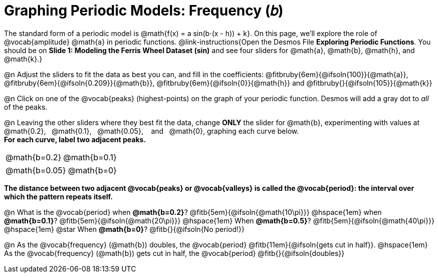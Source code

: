 = Graphing Periodic Models: Frequency (𝑏)

++++
<style>
/*
  "Graph" tables provide a pure-CSS solution for all coordinate planes.

  They rely on a set up CSS variables, with reasonable defaults:
    --width and --height determine the size of plane. Defaults to 3in x 3x.
    --min-gap determines the minimum space between graphs. Defaults to 20px.

    --top_pct and --left_pct determine the origin's position (btw 0 and 1). Defaults to (0.5, 0.5).
    --minors determines how many "minor axes" (incl the one behind major). Defaults to 7.

    --x_label defaults to 'x'
    --y_label defaults to 'y'
*/
.graph td {
  --width:    3.2in;
  --height:   3.0in;
  --left_pct: 0.08;
  --top_pct:  0.92;
  --x_label: 'time';
  --y_label: 'altitude';
}

/* "Altitude" is such a long label that we need to 
   override the normal top positioning rule */
table.graph td::before { top: 4% !important; }
</style>
++++

The standard form of a periodic model is @math{f(x) = a sin(b⋅(x - h)) + k}. On this page, we'll explore the role of @vocab{amplitude} @math{a} in periodic functions. @link-instructions{Open the Desmos File *Exploring Periodic Functions*. You should be on *Slide 1: Modeling the Ferris Wheel Dataset (sin)* and see four sliders for @math{a}, @math{b}, @math{h}, and @math{k}.}

@n Adjust the sliders to fit the data as best you can, and fill in the coefficients: @fitbruby{6em}{@ifsoln{100}}{@math{a}}, @fitbruby{6em}{@ifsoln{0.209}}{@math{b}}, @fitbruby{6em}{@ifsoln{0}}{@math{h}} and @fitbruby{}{@ifsoln{105}}{@math{k}}

@n Click on one of the @vocab{peaks} (highest-points) on the graph of your periodic function. Desmos will add a gray dot to _all_ of the peaks.

@n Leaving the other sliders where they best fit the data, change *ONLY* the slider for @math{b}, experimenting with values at  @math{0.2},  @math{0.1},  @math{0.05},   and   @math{0}, graphing each curve below. +
*For each curve, label two adjacent peaks.*

[.FillVerticalSpace.graph, cols="1,1", frame="none"]
|===
| @math{b=0.2}   | @math{b=0.1}
|===
[.FillVerticalSpace.graph, cols="1,1", frame="none"]
|===
| @math{b=0.05}  | @math{b=0}
|===

*The distance between two adjacent @vocab{peaks} or @vocab{valleys} is called the @vocab{period}: the interval over which the pattern repeats itself.*

@n What is the @vocab{period}
             when *@math{b=0.2}*?       @fitb{5em}{@ifsoln{@math{10\pi}}}
@hspace{1em} when *@math{b=0.1}*?       @fitb{5em}{@ifsoln{@math{20\pi}}}
@hspace{1em} When *@math{b=0.5}*?       @fitb{5em}{@ifsoln{@math{40\pi}}}
@hspace{1em} @star When *@math{b=0}*?   @fitb{}{@ifsoln{No period!}}

@n As the @vocab{frequency} (@math{b}) doubles, the @vocab{period} @fitb{11em}{@ifsoln{gets cut in half}}. @hspace{1em} As the @vocab{frequency} (@math{b}) gets cut in half, the @vocab{period} @fitb{}{@ifsoln{doubles}}
